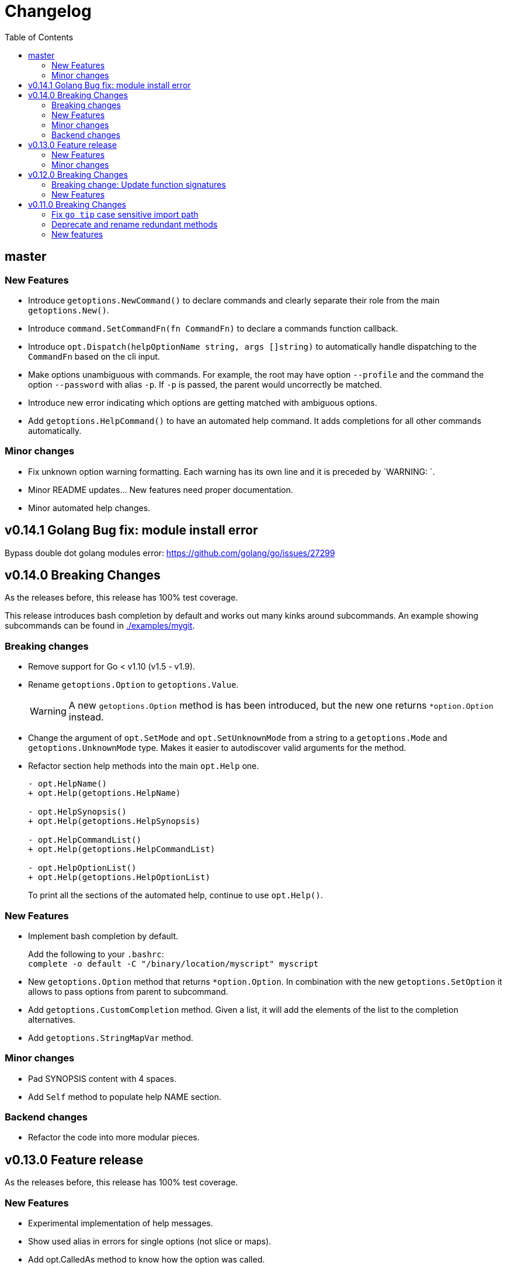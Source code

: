 = Changelog
:toc:

== master

=== New Features

• Introduce `getoptions.NewCommand()` to declare commands and clearly separate their role from the main `getoptions.New()`.

• Introduce `command.SetCommandFn(fn CommandFn)` to declare a commands function callback.

• Introduce `opt.Dispatch(helpOptionName string, args []string)` to automatically handle dispatching to the `CommandFn` based on the cli input.

• Make options unambiguous with commands.
For example, the root may have option `--profile` and the command the option `--password` with alias `-p`. If `-p` is passed, the parent would uncorrectly be matched.

• Introduce new error indicating which options are getting matched with ambiguous options.

• Add `getoptions.HelpCommand()` to have an automated help command.
It adds completions for all other commands automatically.

=== Minor changes

• Fix unknown option warning formatting.
Each warning has its own line and it is preceded by `WARNING: `.

• Minor README updates... New features need proper documentation.

• Minor automated help changes.

== v0.14.1 Golang Bug fix: module install error

Bypass double dot golang modules error:
https://github.com/golang/go/issues/27299

== v0.14.0 Breaking Changes

As the releases before, this release has 100% test coverage.

This release introduces bash completion by default and works out many kinks around subcommands.
An example showing subcommands can be found in https://github.com/DavidGamba/go-getoptions/tree/master/examples/mygit[./examples/mygit].

=== Breaking changes

• Remove support for Go < v1.10 (v1.5 - v1.9).
• Rename `getoptions.Option` to `getoptions.Value`.
+
WARNING: A new `getoptions.Option` method is has been introduced, but the new one returns `*option.Option` instead.

• Change the argument of `opt.SetMode` and `opt.SetUnknownMode` from a string to a `getoptions.Mode` and `getoptions.UnknownMode` type.
Makes it easier to autodiscover valid arguments for the method.

• Refactor section help methods into the main `opt.Help` one.
+
[source, diff]
----
- opt.HelpName()
+ opt.Help(getoptions.HelpName)

- opt.HelpSynopsis()
+ opt.Help(getoptions.HelpSynopsis)

- opt.HelpCommandList()
+ opt.Help(getoptions.HelpCommandList)

- opt.HelpOptionList()
+ opt.Help(getoptions.HelpOptionList)
----
+
To print all the sections of the automated help, continue to use `opt.Help()`.

=== New Features

• Implement bash completion by default.
+
Add the following to your `.bashrc`: +
`complete -o default -C "/binary/location/myscript" myscript`

• New `getoptions.Option` method that returns `*option.Option`.
In combination with the new `getoptions.SetOption` it allows to pass options from parent to subcommand.

• Add `getoptions.CustomCompletion` method.
Given a list, it will add the elements of the list to the completion alternatives.

• Add `getoptions.StringMapVar` method.

=== Minor changes

• Pad SYNOPSIS content with 4 spaces.
• Add `Self` method to populate help NAME section.

=== Backend changes

• Refactor the code into more modular pieces.


== v0.13.0 Feature release

As the releases before, this release has 100% test coverage.

=== New Features

• Experimental implementation of help messages.
• Show used alias in errors for single options (not slice or maps).
• Add opt.CalledAs method to know how the option was called.

=== Minor changes

• Add example script.
• Add golang 1.12 to test suite.


== v0.12.0 Breaking Changes

As the releases before, this release has 100% test coverage.

=== Breaking change: Update function signatures

Change all function signatures from:

	XVar(p *bool, name string, def bool, aliases ...string)

To:

	XVar(p *bool, name string, def bool, fns ...ModifyFn)

This change allows to pass different functions to the option that will
modify single option behaviour and will allow for multiple features
without future breaking changes in the function signature.

As part as this change, a new function, `opt.Alias` is added to support
previous functionality.

To update, change the aliases from a list of aliases as the variadic
last argument to a list of aliases passed to the `opt.Alias` function.
For example:

[source, diff]
----
- opt.BoolVar(&flag, "flag", false, "f", "alias2")
+ opt.BoolVar(&flag, "flag", false, opt.Alias("f", "alias2"))
----

=== New Features

• Add `opt.Alias` option modifier to assign option aliases.
• Add `opt.Required` option modifier to indicate if an option is required.


== v0.11.0 Breaking Changes

As the releases before, this release has 100% test coverage.

=== Fix `go tip` case sensitive import path

	davidgamba -> DavidGamba

=== Deprecate and rename redundant methods

• `StringSlice` is redundant with `StringSliceMulti`.  +
Calling: +
`StringSlice(name, aliases...)` +
Is the same as Calling: +
`StringSliceMulti(name, 1, 1, aliases...)` +
Consolidate API to: +
`StringSlice(name, min, max, aliases...)`

• `StringMap` is redundant with `StringMapMulti`. +
Calling: +
`StringMap(name, aliases...)` +
Is the same as Calling: +
`StringMapMulti(name, 1, 1, aliases...)` +
Consolidate API to: +
`StringMap(name, min, max, aliases...)` +

• Rename `IntSliceMulti` to `IntSlice`.

=== New features

• Add `StringSliceVar` and `IntSliceVar` methods.
• Add option to `SetMapKeysToLower`.

